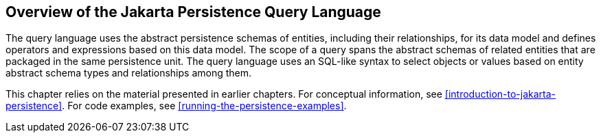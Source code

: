 == Overview of the Jakarta Persistence Query Language

The query language uses the abstract persistence schemas of entities, including their relationships, for its data model and defines operators and expressions based on this data model.
The scope of a query spans the abstract schemas of related entities that are packaged in the same persistence unit.
The query language uses an SQL-like syntax to select objects or values based on entity abstract schema types and relationships among them.

This chapter relies on the material presented in earlier chapters.
For conceptual information, see xref:introduction-to-jakarta-persistence[xrefstyle=full].
For code examples, see xref:running-the-persistence-examples[xrefstyle=full].
